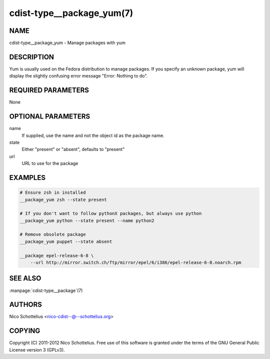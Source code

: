 cdist-type__package_yum(7)
==========================

NAME
----
cdist-type__package_yum - Manage packages with yum


DESCRIPTION
-----------
Yum is usually used on the Fedora distribution to manage packages.
If you specify an unknown package, yum will display the
slightly confusing error message "Error: Nothing to do".


REQUIRED PARAMETERS
-------------------
None


OPTIONAL PARAMETERS
-------------------
name
    If supplied, use the name and not the object id as the package name.

state
    Either "present" or "absent", defaults to "present"
url
    URL to use for the package


EXAMPLES
--------

.. code-block:: sh

    # Ensure zsh in installed
    __package_yum zsh --state present

    # If you don't want to follow pythonX packages, but always use python
    __package_yum python --state present --name python2

    # Remove obsolete package
    __package_yum puppet --state absent

    __package epel-release-6-8 \
        --url http://mirror.switch.ch/ftp/mirror/epel/6/i386/epel-release-6-8.noarch.rpm


SEE ALSO
--------
:manpage:`cdist-type__package`\ (7)


AUTHORS
-------
Nico Schottelius <nico-cdist--@--schottelius.org>


COPYING
-------
Copyright \(C) 2011-2012 Nico Schottelius. Free use of this software is
granted under the terms of the GNU General Public License version 3 (GPLv3).
